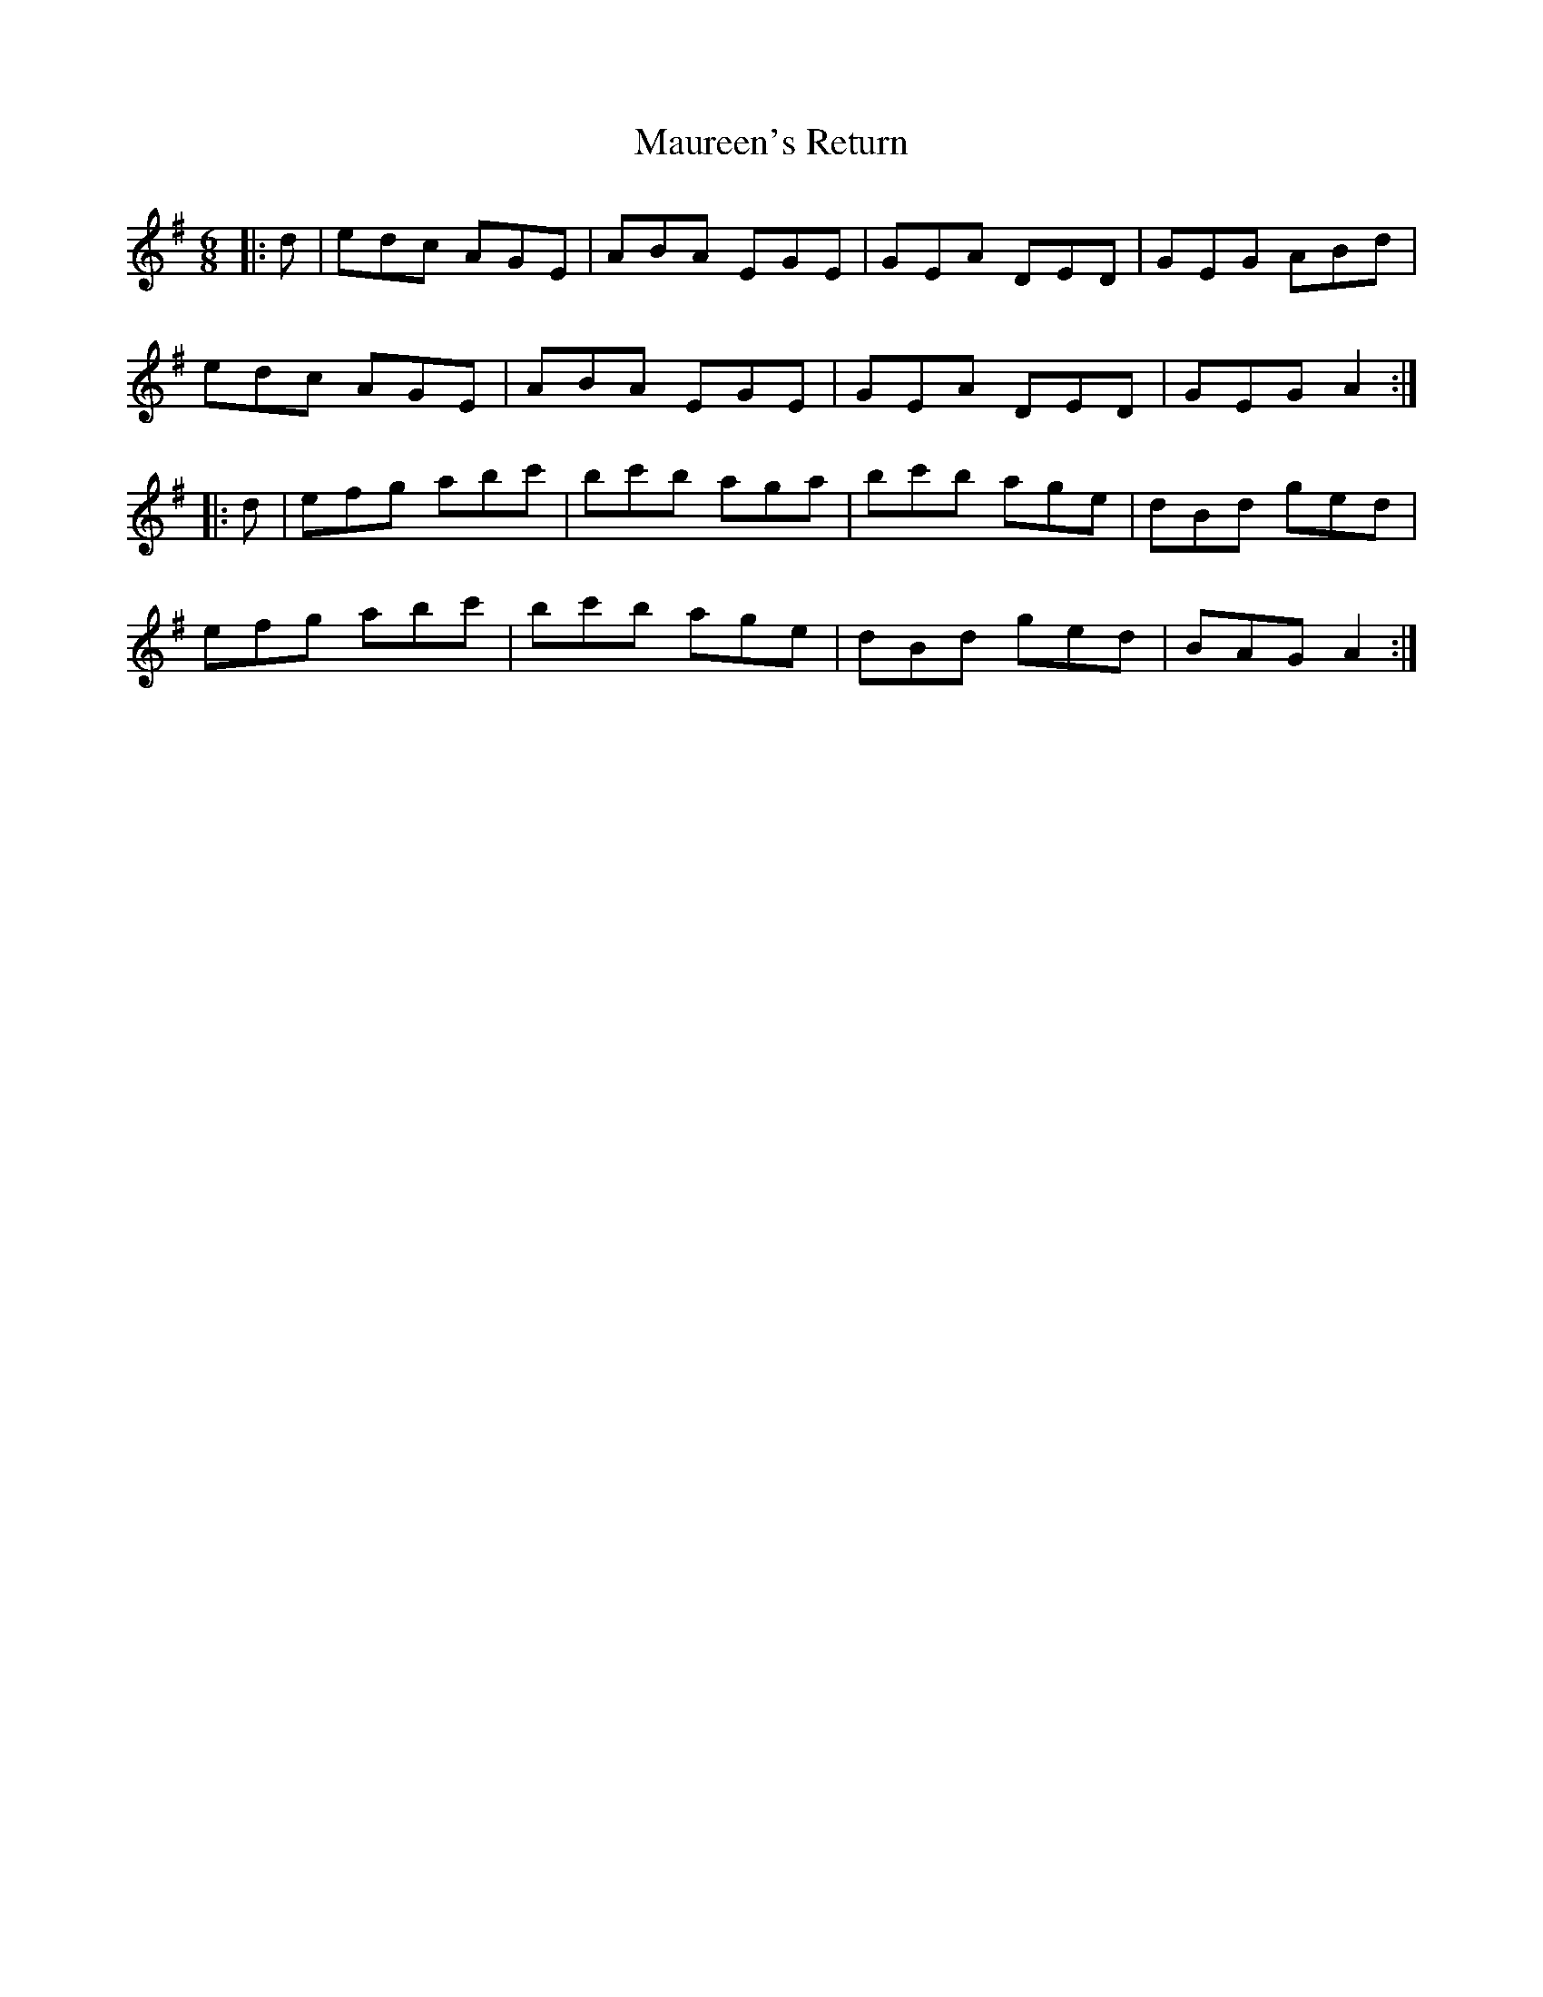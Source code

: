X: 25932
T: Maureen's Return
R: jig
M: 6/8
K: Adorian
|:d|edc AGE|ABA EGE|GEA DED|GEG ABd|
edc AGE|ABA EGE|GEA DED|GEG A2:|
|:d|efg abc'|bc'b aga|bc'b age|dBd ged|
efg abc'|bc'b age|dBd ged|BAG A2:|

